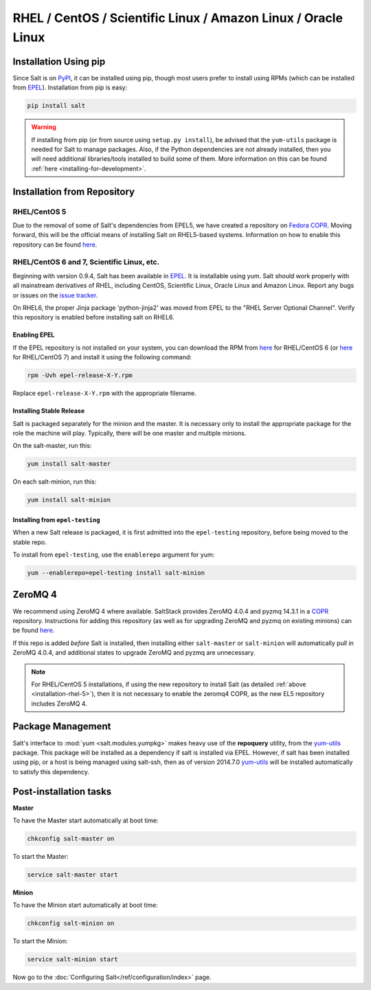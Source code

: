 ==============================================================
RHEL / CentOS / Scientific Linux / Amazon Linux / Oracle Linux
==============================================================

Installation Using pip
======================

Since Salt is on `PyPI`_, it can be installed using pip, though most users
prefer to install using RPMs (which can be installed from `EPEL`_).
Installation from pip is easy:

.. _`PyPI`: https://pypi.python.org/pypi/salt

.. code-block:: bash

    pip install salt

.. warning::

    If installing from pip (or from source using ``setup.py install``), be
    advised that the ``yum-utils`` package is needed for Salt to manage
    packages. Also, if the Python dependencies are not already installed, then
    you will need additional libraries/tools installed to build some of them.
    More information on this can be found :ref:`here
    <installing-for-development>`.

Installation from Repository
============================

.. _installation-rhel-5:

RHEL/CentOS 5
-------------

Due to the removal of some of Salt's dependencies from EPEL5, we have created a
repository on `Fedora COPR`_. Moving forward, this will be the official means
of installing Salt on RHEL5-based systems. Information on how to enable this
repository can be found here__.

.. _`Fedora COPR`: https://copr.fedoraproject.org/
.. __: https://copr.fedoraproject.org/coprs/saltstack/salt-el5/

RHEL/CentOS 6 and 7, Scientific Linux, etc.
-------------------------------------------

Beginning with version 0.9.4, Salt has been available in `EPEL`_. It is
installable using yum. Salt should work properly with all mainstream
derivatives of RHEL, including CentOS, Scientific Linux, Oracle Linux and
Amazon Linux. Report any bugs or issues on the `issue tracker`__.

.. __: https://github.com/saltstack/salt/issues

On RHEL6, the proper Jinja package 'python-jinja2' was moved from EPEL to the
"RHEL Server Optional Channel". Verify this repository is enabled before
installing salt on RHEL6.

.. _`EPEL`: http://fedoraproject.org/wiki/EPEL


Enabling EPEL
*************

If the EPEL repository is not installed on your system, you can download the
RPM from here__ for RHEL/CentOS 6 (or here__ for RHEL/CentOS 7) and install it
using the following command:

.. code-block:: bash

    rpm -Uvh epel-release-X-Y.rpm

Replace ``epel-release-X-Y.rpm`` with the appropriate filename.

.. __: http://download.fedoraproject.org/pub/epel/6/i386/repoview/epel-release.html
.. __: http://download.fedoraproject.org/pub/epel/7/x86_64/repoview/epel-release.html


Installing Stable Release
*************************

Salt is packaged separately for the minion and the master. It is necessary only
to install the appropriate package for the role the machine will play.
Typically, there will be one master and multiple minions.

On the salt-master, run this:

.. code-block:: bash

    yum install salt-master

On each salt-minion, run this:

.. code-block:: bash

    yum install salt-minion

Installing from ``epel-testing``
********************************

When a new Salt release is packaged, it is first admitted into the
``epel-testing`` repository, before being moved to the stable repo.

To install from ``epel-testing``, use the ``enablerepo`` argument for yum:

.. code-block:: bash

    yum --enablerepo=epel-testing install salt-minion


ZeroMQ 4
========

We recommend using ZeroMQ 4 where available. SaltStack provides ZeroMQ 4.0.4
and pyzmq 14.3.1 in a COPR_ repository. Instructions for adding this repository
(as well as for upgrading ZeroMQ and pyzmq on existing minions) can be found
here__.

.. _COPR: http://copr.fedoraproject.org/
.. __: http://copr.fedoraproject.org/coprs/saltstack/zeromq4/

If this repo is added *before* Salt is installed, then installing either
``salt-master`` or ``salt-minion`` will automatically pull in ZeroMQ 4.0.4, and
additional states to upgrade ZeroMQ and pyzmq are unnecessary.

.. note::

    For RHEL/CentOS 5 installations, if using the new repository to install
    Salt (as detailed :ref:`above <installation-rhel-5>`), then it is not
    necessary to enable the zeromq4 COPR, as the new EL5 repository includes
    ZeroMQ 4.


Package Management
==================

Salt's interface to :mod:`yum <salt.modules.yumpkg>` makes heavy use of the
**repoquery** utility, from the yum-utils_ package. This package will be
installed as a dependency if salt is installed via EPEL. However, if salt has
been installed using pip, or a host is being managed using salt-ssh, then as of
version 2014.7.0 yum-utils_ will be installed automatically to satisfy this
dependency.

.. _yum-utils: http://yum.baseurl.org/wiki/YumUtils

Post-installation tasks
=======================

**Master**

To have the Master start automatically at boot time:

.. code-block:: bash

    chkconfig salt-master on


To start the Master:

.. code-block:: bash

    service salt-master start

**Minion**

To have the Minion start automatically at boot time:

.. code-block:: bash

    chkconfig salt-minion on


To start the Minion:

.. code-block:: bash

    service salt-minion start

Now go to the :doc:`Configuring Salt</ref/configuration/index>` page.
